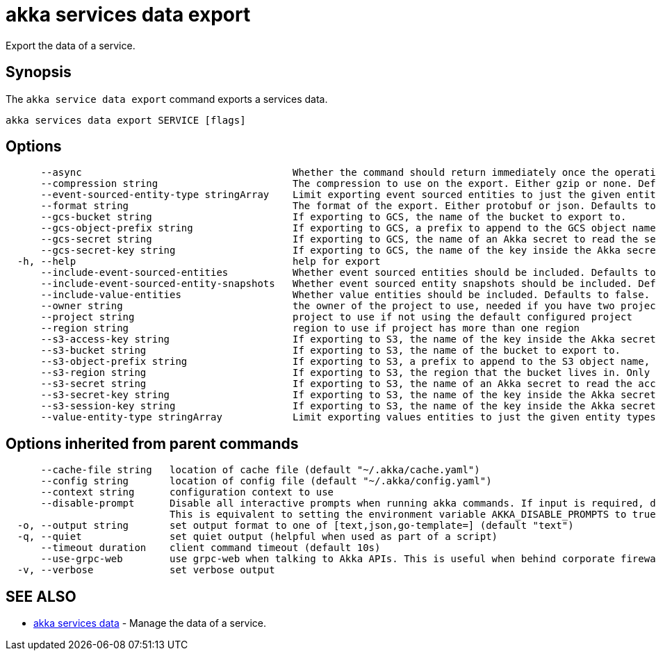 = akka services data export

Export the data of a service.

== Synopsis

The `akka service data export` command exports a services data.

----
akka services data export SERVICE [flags]
----

== Options

----
      --async                                    Whether the command should return immediately once the operation has been accepted, or if it should wait for the operation to complete.
      --compression string                       The compression to use on the export. Either gzip or none. Defaults to gzip. (default "gzip")
      --event-sourced-entity-type stringArray    Limit exporting event sourced entities to just the given entity types. Can be specified multiple times. Implies --include-event-sourced-entities.
      --format string                            The format of the export. Either protobuf or json. Defaults to protobuf. (default "protobuf")
      --gcs-bucket string                        If exporting to GCS, the name of the bucket to export to.
      --gcs-object-prefix string                 If exporting to GCS, a prefix to append to the GCS object name, for example, 'my-export/'
      --gcs-secret string                        If exporting to GCS, the name of an Akka secret to read the service account key to access GCS from.
      --gcs-secret-key string                    If exporting to GCS, the name of the key inside the Akka secret that contains the service account key. Defaults to key.json. (default "key.json")
  -h, --help                                     help for export
      --include-event-sourced-entities           Whether event sourced entities should be included. Defaults to false.
      --include-event-sourced-entity-snapshots   Whether event sourced entity snapshots should be included. Defaults to true. (default true)
      --include-value-entities                   Whether value entities should be included. Defaults to false.
      --owner string                             the owner of the project to use, needed if you have two projects with the same name from different owners
      --project string                           project to use if not using the default configured project
      --region string                            region to use if project has more than one region
      --s3-access-key string                     If exporting to S3, the name of the key inside the Akka secret that contains the access key id to authenticate with. Defaults to access-key-id. (default "access-key-id")
      --s3-bucket string                         If exporting to S3, the name of the bucket to export to.
      --s3-object-prefix string                  If exporting to S3, a prefix to append to the S3 object name, for example, 'my-export/'
      --s3-region string                         If exporting to S3, the region that the bucket lives in. Only necessary if this is a different region from the Akka execution cluster.
      --s3-secret string                         If exporting to S3, the name of an Akka secret to read the access key and secret to access S3 with.
      --s3-secret-key string                     If exporting to S3, the name of the key inside the Akka secret that contains the secret access key to authenticate with. Defaults to secret-access-key. (default "secret-access-key")
      --s3-session-key string                    If exporting to S3, the name of the key inside the Akka secret that contains the session token to authenticate with.
      --value-entity-type stringArray            Limit exporting values entities to just the given entity types. Can be specified multiple times. Implies --include-value-entities.
----

== Options inherited from parent commands

----
      --cache-file string   location of cache file (default "~/.akka/cache.yaml")
      --config string       location of config file (default "~/.akka/config.yaml")
      --context string      configuration context to use
      --disable-prompt      Disable all interactive prompts when running akka commands. If input is required, defaults will be used, or an error will be raised.
                            This is equivalent to setting the environment variable AKKA_DISABLE_PROMPTS to true.
  -o, --output string       set output format to one of [text,json,go-template=] (default "text")
  -q, --quiet               set quiet output (helpful when used as part of a script)
      --timeout duration    client command timeout (default 10s)
      --use-grpc-web        use grpc-web when talking to Akka APIs. This is useful when behind corporate firewalls that decrypt traffic but don't support HTTP/2.
  -v, --verbose             set verbose output
----

== SEE ALSO

* link:akka_services_data.html[akka services data]	 - Manage the data of a service.

[discrete]


